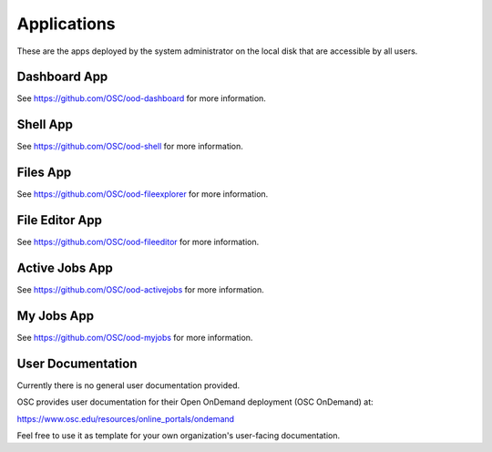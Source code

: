 Applications
============

These are the apps deployed by the system administrator on the local disk that
are accessible by all users.

Dashboard App
-------------

See https://github.com/OSC/ood-dashboard for more information.

Shell App
---------

See https://github.com/OSC/ood-shell for more information.

Files App
---------

See https://github.com/OSC/ood-fileexplorer for more information.

File Editor App
---------------

See https://github.com/OSC/ood-fileeditor for more information.

Active Jobs App
---------------

See https://github.com/OSC/ood-activejobs for more information.

My Jobs App
-----------

See https://github.com/OSC/ood-myjobs for more information.

User Documentation
------------------

Currently there is no general user documentation provided.

OSC provides user documentation for their Open OnDemand deployment (OSC
OnDemand) at:

https://www.osc.edu/resources/online_portals/ondemand

Feel free to use it as template for your own organization's user-facing
documentation.
